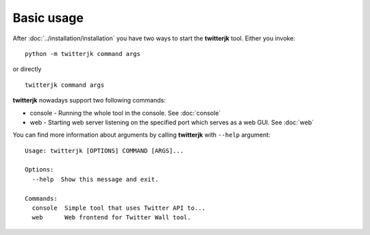 Basic usage
===========

After :doc:`../installation/installation` you have two ways to start the **twitterjk** tool. Either you invoke::

    python -m twitterjk command args

or directly ::

    twitterjk command args

**twitterjk** nowadays support two following commands:

- console - Running the whole tool in the console. See :doc:`console`
- web - Starting web server listening on the specified port which serves as a web GUI. See :doc:`web`

You can find more information about arguments by calling **twitterjk** with ``--help`` argument::

    Usage: twitterjk [OPTIONS] COMMAND [ARGS]...

    Options:
      --help  Show this message and exit.

    Commands:
      console  Simple tool that uses Twitter API to...
      web      Web frontend for Twitter Wall tool.
